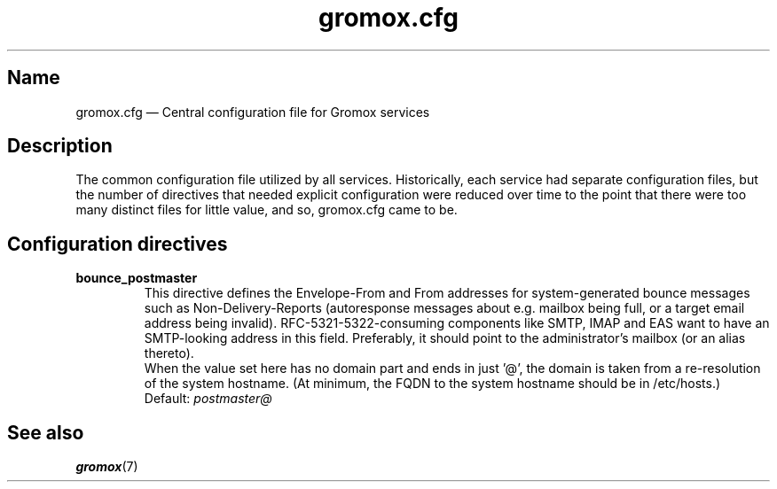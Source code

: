 .\" SPDX-License-Identifier: CC-BY-SA-4.0 or-later
.\" SPDX-FileCopyrightText: 2020-2022 grommunio GmbH
.TH gromox.cfg 5 "" "Gromox" "Gromox admin reference"
.SH Name
gromox.cfg \(em Central configuration file for Gromox services
.SH Description
The common configuration file utilized by all services. Historically, each
service had separate configuration files, but the number of directives that
needed explicit configuration were reduced over time to the point that there
were too many distinct files for little value, and so, gromox.cfg came to be.
.SH Configuration directives
.TP
\fBbounce_postmaster\fP
This directive defines the Envelope-From and From addresses for
system-generated bounce messages such as Non-Delivery-Reports (autoresponse
messages about e.g. mailbox being full, or a target email address being
invalid). RFC-5321-5322-consuming components like SMTP, IMAP and EAS want to
have an SMTP-looking address in this field. Preferably, it should point to the
administrator's mailbox (or an alias thereto).
.br
When the value set here has no domain part and ends in just '@', the domain is
taken from a re-resolution of the system hostname. (At minimum, the FQDN to the
system hostname should be in /etc/hosts.)
.br
Default: \fIpostmaster@\fP
.SH See also
\fBgromox\fP(7)
